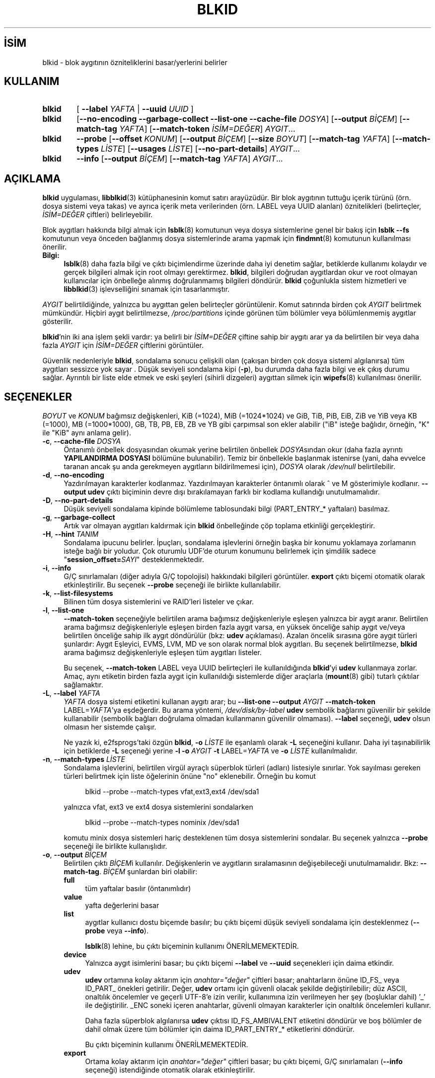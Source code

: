 .ig
 * Bu kılavuz sayfası Türkçe Linux Belgelendirme Projesi (TLBP) tarafından
 * XML belgelerden derlenmiş olup manpages-tr paketinin parçasıdır:
 * https://github.com/TLBP/manpages-tr
 *
 * Özgün Belgenin Lisans ve Telif Hakkı bilgileri:
 *
 * This library (libblkid) is free software; you can redistribute it
 * and/or modify it under the terms of the GNU Lesser General Public
 * License as published by the Free Software Foundation; either version
 * 2.1 of the License, or (at your option) any later version.
 *
 * The complete text of the license is available in the
 * http://www.gnu.org/licenses/licenses.html
..
.\" Derlenme zamanı: 2022-11-18T11:59:31+03:00
.TH "BLKID" 8 "17 Şubat 2022" "util-linux 2.38" "Sistem Yönetim Komutları"
.\" Sözcükleri ilgisiz yerlerden bölme (disable hyphenation)
.nh
.\" Sözcükleri yayma, sadece sola yanaştır (disable justification)
.ad l
.PD 0
.SH İSİM
blkid - blok aygıtının özniteliklerini basar/yerlerini belirler
.sp
.SH KULLANIM
.IP \fBblkid\fR 6
[ \fB--label\fR \fIYAFTA\fR | \fB--uuid\fR \fIUUID\fR ]
.IP \fBblkid\fR 6
[\fB--no-encoding --garbage-collect --list-one --cache-file\fR \fIDOSYA\fR] [\fB--output\fR \fIBİÇEM\fR] [\fB--match-tag\fR \fIYAFTA\fR] [\fB--match-token\fR \fIİSİM=DEĞER\fR] \fIAYGIT\fR...
.IP \fBblkid\fR 6
\fB--probe\fR [\fB--offset\fR \fIKONUM\fR] [\fB--output\fR \fIBİÇEM\fR] [\fB--size\fR \fIBOYUT\fR] [\fB--match-tag\fR \fIYAFTA\fR] [\fB--match-types\fR \fILİSTE\fR] [\fB--usages\fR \fILİSTE\fR] [\fB--no-part-details\fR] \fIAYGIT\fR...
.IP \fBblkid\fR 6
\fB--info\fR [\fB--output\fR \fIBİÇEM\fR] [\fB--match-tag\fR \fIYAFTA\fR] \fIAYGIT\fR...
.sp
.PP
.sp
.SH "AÇIKLAMA"
\fBblkid\fR uygulaması, \fBlibblkid\fR(3) kütüphanesinin komut satırı arayüzüdür. Bir blok aygıtının tuttuğu içerik türünü (örn. dosya sistemi veya takas) ve ayrıca içerik meta verilerinden (örn. LABEL veya UUID alanları) öznitelikleri (belirteçler, \fIİSİM=DEĞER\fR çiftleri) belirleyebilir.
.sp
Blok aygıtları hakkında bilgi almak için \fBlsblk\fR(8) komutunun veya dosya sistemlerine genel bir bakış için \fBlsblk --fs\fR komutunun veya önceden bağlanmış dosya sistemlerinde arama yapmak için \fBfindmnt\fR(8) komutunun kullanılması önerilir.
.sp
.TP 4
\fBBilgi:\fR
\fBlsblk\fR(8) daha fazla bilgi ve çıktı biçimlendirme üzerinde daha iyi denetim sağlar, betiklerde kullanımı kolaydır ve gerçek bilgileri almak için root olmayı gerektirmez. \fBblkid\fR, bilgileri doğrudan aygıtlardan okur ve root olmayan kullanıcılar için önbelleğe alınmış doğrulanmamış bilgileri döndürür. \fBblkid\fR çoğunlukla sistem hizmetleri ve \fBlibblkid\fR(3) işlevselliğini sınamak için tasarlanmıştır.
.sp
.PP
\fIAYGIT\fR belirtildiğinde, yalnızca bu aygıttan gelen belirteçler görüntülenir. Komut satırında birden çok \fIAYGIT\fR belirtmek mümkündür. Hiçbiri aygıt belirtilmezse, \fI/proc/partitions\fR içinde görünen tüm bölümler veya bölümlenmemiş aygıtlar gösterilir.
.sp
\fBblkid\fR’nin iki ana işlem şekli vardır: ya belirli bir \fIİSİM=DEĞER\fR çiftine sahip bir aygıtı arar ya da belirtilen bir veya daha fazla \fIAYGIT\fR için \fIİSİM=DEĞER\fR çiftlerini görüntüler.
.sp
Güvenlik nedenleriyle \fBblkid\fR, sondalama sonucu çelişkili olan (çakışan birden çok dosya sistemi algılanırsa) tüm aygıtları sessizce yok sayar . Düşük seviyeli sondalama kipi (\fB-p\fR), bu durumda daha fazla bilgi ve ek çıkış durumu sağlar. Ayrıntılı bir liste elde etmek ve eski şeyleri (sihirli dizgeleri) aygıttan silmek için \fBwipefs\fR(8) kullanılması önerilir.
.sp
.SH "SEÇENEKLER"
\fIBOYUT\fR ve \fIKONUM\fR bağımsız değişkenleri, KiB (=1024), MiB (=1024*1024) ve GiB, TiB, PiB, EiB, ZiB ve YiB veya KB (=1000), MB (=1000*1000), GB, TB, PB, EB, ZB ve YB gibi çarpımsal son ekler alabilir ("iB" isteğe bağlıdır, örneğin, "K" ile "KiB" aynı anlama gelir).
.sp
.TP 4
\fB-c\fR, \fB--cache-file\fR \fIDOSYA\fR
Öntanımlı önbellek dosyasından okumak yerine belirtilen önbellek \fIDOSYA\fRsından okur (daha fazla ayrıntı \fBYAPILANDIRMA DOSYASI\fR bölümüne bulunabilir). Temiz bir önbellekle başlanmak istenirse (yani, daha evvelce taranan ancak şu anda gerekmeyen aygıtların bildirilmemesi için), \fIDOSYA\fR olarak \fI/dev/null\fR belirtilebilir.
.sp
.TP 4
\fB-d\fR, \fB--no-encoding\fR
Yazdırılmayan karakterler kodlanmaz. Yazdırılmayan karakterler öntanımlı olarak ^ ve M gösterimiyle kodlanır. \fB--output udev\fR çıktı biçiminin devre dışı bırakılamayan farklı bir kodlama kullandığı unutulmamalıdır.
.sp
.TP 4
\fB-D\fR, \fB--no-part-details\fR
Düşük seviyeli sondalama kipinde bölümleme tablosundaki bilgi (PART_ENTRY_* yaftaları) basılmaz.
.sp
.TP 4
\fB-g\fR, \fB--garbage-collect\fR
Artık var olmayan aygıtları kaldırmak için \fBblkid\fR önbelleğinde çöp toplama etkinliği gerçekleştirir.
.sp
.TP 4
\fB-H\fR, \fB--hint\fR \fITANIM\fR
Sondalama ipucunu belirler. İpuçları, sondalama işlevlerini örneğin başka bir konumu yoklamaya zorlamanın isteğe bağlı bir yoludur. Çok oturumlu UDF’de oturum konumunu belirlemek için şimdilik sadece "\fBsession_offset=\fR\fISAYI\fR" desteklenmektedir.
.sp
.TP 4
\fB-i\fR, \fB--info\fR
G/Ç sınırlamaları (diğer adıyla G/Ç topolojisi) hakkındaki bilgileri görüntüler. \fBexport\fR çıktı biçemi otomatik olarak etkinleştirilir. Bu seçenek \fB--probe\fR seçeneği ile birlikte kullanılabilir.
.sp
.TP 4
\fB-k\fR, \fB--list-filesystems\fR
Bilinen tüm dosya sistemlerini ve RAID’leri listeler ve çıkar.
.sp
.TP 4
\fB-l\fR, \fB--list-one\fR
\fB--match-token\fR seçeneğiyle belirtilen arama bağımsız değişkenleriyle eşleşen yalnızca bir aygıt aranır. Belirtilen arama bağımsız değişkenleriyle eşleşen birden fazla aygıt varsa, en yüksek önceliğe sahip aygıt ve/veya belirtilen önceliğe sahip ilk aygıt döndürülür (bkz: \fBudev\fR açıklaması). Azalan öncelik sırasına göre aygıt türleri şunlardır: Aygıt Eşleyici, EVMS, LVM, MD ve son olarak normal blok aygıtları. Bu seçenek belirtilmezse, \fBblkid\fR arama bağımsız değişkenleriyle eşleşen tüm aygıtları listeler.
.sp
Bu seçenek, \fB--match-token\fR LABEL veya UUID belirteçleri ile kullanıldığında \fBblkid\fR’yi \fBudev\fR kullanmaya zorlar. Amaç, aynı etiketin birden fazla aygıt için kullanıldığı sistemlerde diğer araçlarla (\fBmount\fR(8) gibi) tutarlı çıktılar sağlamaktır.
.sp
.TP 4
\fB-L\fR, \fB--label\fR \fIYAFTA\fR
\fIYAFTA\fR dosya sistemi etiketini kullanan aygıtı arar; bu \fB--list-one\fR \fB--output\fR \fIAYGIT\fR \fB--match-token\fR LABEL=\fIYAFTA\fR’ya eşdeğerdir. Bu arama yöntemi, \fI/dev/disk/by-label\fR \fBudev\fR sembolik bağlarını güvenilir bir şekilde kullanabilir (sembolik bağları doğrulama olmadan kullanmanın güvenilir olmaması). \fB--label\fR seçeneği, \fBudev\fR olsun olmasın her sistemde çalışır.
.sp
Ne yazık ki, e2fsprogs’taki özgün \fBblkid\fR, \fB-o\fR \fILİSTE\fR ile eşanlamlı olarak \fB-L\fR seçeneğini kullanır. Daha iyi taşınabilirlik için betiklerde \fB-L\fR seçeneği yerine \fB-l\fR \fB-o\fR \fIAYGIT\fR \fB-t\fR LABEL=\fIYAFTA\fR ve \fB-o\fR \fILİSTE\fR kullanılmalıdır.
.sp
.TP 4
\fB-n\fR, \fB--match-types\fR \fILİSTE\fR
Sondalama işlevlerini, belirtilen virgül ayraçlı süperblok türleri (adları) listesiyle sınırlar. Yok sayılması gereken türleri belirtmek için liste öğelerinin önüne "no" eklenebilir. Örneğin bu komut
.sp
.RS 4
.RS 4
.nf
blkid --probe --match-types vfat,ext3,ext4 /dev/sda1
.fi
.sp
.RE
.RE
.IP
yalnızca vfat, ext3 ve ext4 dosya sistemlerini sondalarken
.sp
.RS 4
.RS 4
.nf
blkid --probe --match-types nominix /dev/sda1
.fi
.sp
.RE
.RE
.IP
komutu minix dosya sistemleri hariç desteklenen tüm dosya sistemlerini sondalar. Bu seçenek yalnızca \fB--probe\fR seçeneği ile birlikte kullanışlıdır.
.sp
.TP 4
\fB-o\fR, \fB--output\fR \fIBİÇEM\fR
Belirtilen çıktı \fIBİÇEM\fRi kullanılır. Değişkenlerin ve aygıtların sıralamasının değişebileceği unutulmamalıdır. Bkz: \fB--match-tag\fR. \fIBİÇEM\fR şunlardan biri olabilir:
.sp
.RS
.TP 4
\fBfull\fR
tüm yaftalar basılır (öntanımlıdır)
.sp
.TP 4
\fBvalue\fR
yafta değerlerini basar
.sp
.TP 4
\fBlist\fR
aygıtlar kullanıcı dostu biçemde basılır; bu çıktı biçemi düşük seviyeli sondalama için desteklenmez (\fB--probe\fR veya \fB--info\fR).
.sp
\fBlsblk\fR(8) lehine, bu çıktı biçeminin kullanımı ÖNERİLMEMEKTEDİR.
.sp
.TP 4
\fBdevice\fR
Yalnızca aygıt isimlerini basar; bu çıktı biçemi \fB--label\fR ve \fB--uuid\fR seçenekleri için daima etkindir.
.sp
.TP 4
\fBudev\fR
\fBudev\fR ortamına kolay aktarım için \fIanahtar="değer"\fR çiftleri basar; anahtarların önüne ID_FS_ veya ID_PART_ önekleri getirilir. Değer, \fBudev\fR ortamı için güvenli olacak şekilde değiştirilebilir; düz ASCII, onaltılık öncelemler ve geçerli UTF-8’e izin verilir, kullanımına izin verilmeyen her şey (boşluklar dahil) ’_’ ile değiştirilir. _ENC soneki içeren anahtarlar, güvenli olmayan karakterler için onaltılık öncelemleri kullanır.
.sp
Daha fazla süperblok algılanırsa \fBudev\fR çıktısı ID_FS_AMBIVALENT etiketini döndürür ve boş bölümler de dahil olmak üzere tüm bölümler için daima ID_PART_ENTRY_* etiketlerini döndürür.
.sp
Bu çıktı biçeminin kullanımı ÖNERİLMEMEKTEDİR.
.sp
.TP 4
\fBexport\fR
Ortama kolay aktarım için \fIanahtar="değer"\fR çiftleri basar; bu çıktı biçemi, G/Ç sınırlamaları (\fB--info\fR seçeneği) istendiğinde otomatik olarak etkinleştirilir.
.sp
Yazdırılamayan karakterler ^ ve M- gösterimiyle kodlanır ve güvensiz olması olası tüm karakterler ise öncelenir.
.sp
.PP
.RE
.IP
.sp
.TP 4
\fB-O\fR, \fB--offset\fR \fIKONUM\fR
Belirtilen tüm \fIKONUM\fRlarda sondalama yapılır (yalnızca \fB--probe\fR ile birlikte kullanışlıdır). Bu seçenek \fB--info\fR seçeneği ile birlikte kullanılabilir.
.sp
.TP 4
\fB-p\fR, \fB--probe\fR
Düşük seviyeli sondalama kipine geçer (arabelleği yok sayarak).
.sp
Düşük seviyeli sondalamanın ayrıca bölüm tablosu türü (PTTYPE etiketi) ve bölümler (PART_ENTRY_* etiketleri) hakkında bilgi verdiği unutulmamalıdır. Düşük seviyeli sondalama tarafından üretilen etiket adları, dahili olarak \fBlibblkid\fR(3) tarafından kullanılan adlara dayanır ve \fB--probe\fR olmadan elde edildiklerinden bunlar farklı olabilir (örneğin PART_ENTRY_UUID=’ye karşın PARTUUID=). Bkz: \fB--no-part-details\fR.
.sp
.TP 4
\fB-s\fR, \fB--match-tag\fR \fIYAFTA\fR
Belirtilen her aygıt için yalnızca \fIYAFTA\fR ile eşleşen belirteçleri gösterir. Çok sayıda \fB--match-tag\fR seçeneği belirtmek mümkündür. Hiçbir yafta belirtilmezse, basılan tüm belirteçler belirtilen aygıtlarla ilgili olur. Hiçbir belirteç gösterilmeksizin yalnızca arabelleğin temizlenmesi istenirse başka hiçbir seçenek belitilmeden yalnızca \fB--match-tag none\fR seçeneği kullanılmalıdır.
.sp
.TP 4
\fB-S\fR, \fB--size\fR \fIBOYUT\fR
Aygıt ya da dosyanın boyutunu geçersiz kılar (yalnızca \fB--probe\fR seçeneği ile birlikte yararlıdır).
.sp
.TP 4
\fB-t\fR, \fB--match-token\fR \fIİSİM=DEĞER\fR
\fIDEĞER\fR değerine sahip \fIİSİM\fR belirteçleri olan blok aygıtlarını araştırır ve bulunan aygıtları gösterir. TYPE, LABEL ve UUID \fIİSİM\fR için uygun değerlerdir. Komut satırında hiçbir aygıt belirtilmezse tüm blok aygıtları araştırılır, aksi takdirde yalnızca belirtilen aygıtlar araştırılır.
.sp
.TP 4
\fB-u\fR, \fB--usages\fR \fILİSTE\fR
Sondalama işlevlerini belirtilen virgül ayraçlı "kullanım" türleri listesindeki türlerle sınırlar. Desteklenen "kullanım" türleri: \fBfilesystem, raid, crypto\fR vb. Yoksayılmak istenen kullanım türleri "no" ile öncelenerek belirtilebilir. Örneğin,
.sp
.RS 4
.RS 4
.nf
blkid --probe --usages filesystem,other /dev/sda1
.fi
.sp
.RE
.RE
.IP
komutu tüm dosya sistemlerini ve diğerlerini (takas gibi) sondalarken
.sp
.RS 4
.RS 4
.nf
blkid --probe --usages noraid /dev/sda1
.fi
.sp
.RE
.RE
.IP
komutu RAID hariç desteklenen tüm biçemleri sondalar. Bu seçenek yalnızca \fB--probe\fR seçeneği ile birlikte yararlıdır.
.sp
.TP 4
\fB-U\fR, \fB--uuid\fR \fIUUID\fR
Belirtilen \fIUUID\fR’li dosya sistemini araştırır. Ayrıntılar için bkz: \fB--label\fR seçeneği.
.sp
.TP 4
\fB-h\fR, \fB--help\fR
Kullanım bilgilerini görüntüler ve çıkar.
.sp
.TP 4
\fB-V\fR, \fB--version\fR
Sürüm bilgilerini gösteriri ve çıkar..
.sp
.PP
.sp
.SH "ÇIKIŞ DURUMU"
Belirtilen aygıt veya belirtilen belirteç (\fB--match-token\fR) ile adreslenen aygıt bulunursa ve aygıt hakkında herhangi bir bilgi toplamak mümkünse, çıkış durumu olarak 0 döner. \fB--match-token\fR seçeneğinin çıktılanacak yaftaları etkilediği, ancak çıkış durumunu etkilemediği unutulmamalıdır.
.sp
Belirtilen yafta yoksa veya (belirtilen) aygıtlar tanımlanamıyorsa ya da aygıt belirteçleri veya aygıt içeriği hakkında bilgi toplamak mümkün değilse çıkış durumu olarak 2 döner.
.sp
Kullanımdan kaynaklananlar ve diğer hatalarda çıkış durumu olarak 4 döner.
.sp
Düşük seviyeli sondalama kipinde çelişkili bir sonuç elde edilirse çıkış durumu olarak 8 döner.
.sp
.SH "YAPILANDIRMA DOSYASI"
\fI/etc/blkid.conf\fR yapılandırma dosyasının standart konumu \fBBLKID_CONF\fR ortam değişkeni ile geçersiz kılınabilir.. \fBlibblkid\fR(3) kütüphanesi aşağıdaki seçeneklerle denetlenebilir:
.sp
.TP 4
\fBSEND_UEVENT=\fR\fIyes|no\fR
\fI/dev/disk/by-{label,uuid,partuuid,partlabel}/\fR sembolik bağı aygıt üzerinde LABEL, UUID, PARTUUID veya PARTLABEL/ ile eşleşmediğinde uevent gönderir. "yes" öntanımlıdır.
.sp
.TP 4
\fBCACHE_FILE=\fR\fIKONUM\fR
Önbellek dosyasının konumunu geçersiz kılar. Bu atama \fBBLKID_FILE\fR ortam değişkeni ile geçersiz kılnabilir. \fIKONUM\fR için \fI/run/blkid/blkid.tab\fR veya \fI/run\fR dizini bulunmayan sistemlerde \fI/etc/blkid.tab\fR öntanımlıdır.
.sp
.TP 4
\fBEVALUATE=\fR\fIYÖNTEMLER\fR
LABEL ve UUID değerlendirme yöntemlerini tanımlar. Şimdilik, \fBlibblkid\fR(3) kütüphanesi "\fBudev\fR" ve "\fBscan\fR" yöntemlerini desteklemektedir. Aralarına virgül konarak birden fazla yöntem belirtilebilir. "\fBudev\fR,\fBscan\fR" öntanımlıdır. "\fBudev\fR" yöntemi \fBudev\fR \fI/dev/disk/by-*\fR sembolik bağını kullanırken "\fBscan\fR" yöntemi \fI/proc/partitions\fR dosyasındaki tüm aygıt dosyalarını tarar.
.sp
.PP
.sp
.SH "ORTAM DEĞİŞKENLERİ"
\fBLIBBLKID_DEBUG=all\fR ile hata ayıklama çıktısı etkin olur.
.sp
.SH "YAZAN"
\fBblkid\fR Andreas Dilger tarafından \fBlibblkid\fR(3) için yazıldı ve Theodore Ts’o ile Karel Zak tarafından geliştirildi.
.sp
.SH "İLGİLİ BELGELER"
\fBlibblkid\fR(3), \fBfindfs\fR(8), \fBlsblk\fR(8), \fBwipefs\fR(8)
.sp
.SH "GERİBİLDİRİM"
Hata bildirimleri için https://github.com/util-linux/util-linux/issues adresindeki hata izleyici kullanılabilir.
.sp
.SH "YARARLANIM"
\fBblkid\fR komutu util-linux paketinin bir parçası olup Linux Çekirdek Arşivinden indirilebilir: <https://www.kernel.org/pub/linux/utils/util-linux/>.
.sp
.SH "ÇEVİREN"
© 2022 Nilgün Belma Bugüner
.br
Bu çeviri özgür yazılımdır: Yasaların izin verdiği ölçüde HİÇBİR GARANTİ YOKTUR.
.br
Lütfen, çeviri ile ilgili bildirimde bulunmak veya çeviri yapmak için https://github.com/TLBP/manpages-tr/issues adresinde "New Issue" düğmesine tıklayıp yeni bir konu açınız ve isteğinizi belirtiniz.
.sp
